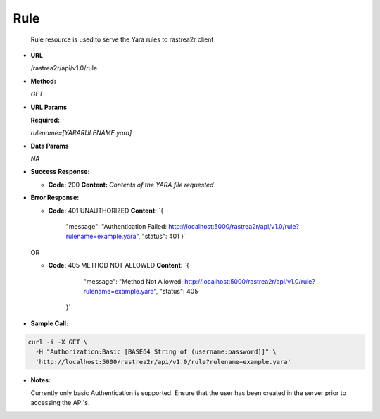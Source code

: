 ====
Rule
====

  Rule resource is used to serve the Yara rules to rastrea2r client

* **URL**

  /rastrea2r/api/v1.0/rule

* **Method:**
  
  `GET`
  
*  **URL Params**

   **Required:**
 
   `rulename=[YARARULENAME.yara]`

* **Data Params**

  `NA`

* **Success Response:**
  
  * **Code:** 200
    **Content:** `Contents of the YARA file requested`
 
* **Error Response:**

  * **Code:** 401 UNAUTHORIZED
    **Content:** 
    `{
      "message": "Authentication Failed: http://localhost:5000/rastrea2r/api/v1.0/rule?rulename=example.yara", 
      "status": 401
      }`

  OR

  * **Code:** 405 METHOD NOT ALLOWED
    **Content:** 
    `{
        "message": "Method Not Allowed: http://localhost:5000/rastrea2r/api/v1.0/rule?rulename=example.yara", 
        "status": 405
      }`

* **Sample Call:**

.. code-block:: console

      curl -i -X GET \
        -H "Authorization:Basic [BASE64 String of (username:password)]" \
        'http://localhost:5000/rastrea2r/api/v1.0/rule?rulename=example.yara'

* **Notes:**

  Currently only basic Authentication is supported. Ensure that the user has been created in the server prior to accessing the API's.